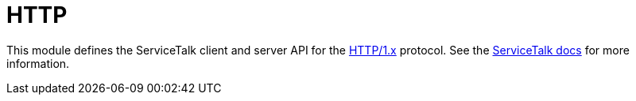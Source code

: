 = HTTP

This module defines the ServiceTalk client and server API for the link:https://tools.ietf.org/html/rfc7231[HTTP/1.x]
protocol.
See the link:https://docs.servicetalk.io/[ServiceTalk docs] for more information.
